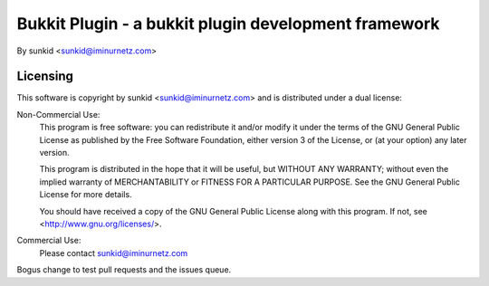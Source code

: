=====================================================
Bukkit Plugin - a bukkit plugin development framework
=====================================================
By sunkid <sunkid@iminurnetz.com>

Licensing
_________

This software is copyright by sunkid <sunkid@iminurnetz.com> and is
distributed under a dual license:

Non-Commercial Use:
    This program is free software: you can redistribute it and/or modify
    it under the terms of the GNU General Public License as published by
    the Free Software Foundation, either version 3 of the License, or
    (at your option) any later version.

    This program is distributed in the hope that it will be useful,
    but WITHOUT ANY WARRANTY; without even the implied warranty of
    MERCHANTABILITY or FITNESS FOR A PARTICULAR PURPOSE.  See the
    GNU General Public License for more details.

    You should have received a copy of the GNU General Public License
    along with this program.  If not, see <http://www.gnu.org/licenses/>.
 
Commercial Use:
    Please contact sunkid@iminurnetz.com

Bogus change to test pull requests and the issues queue.
